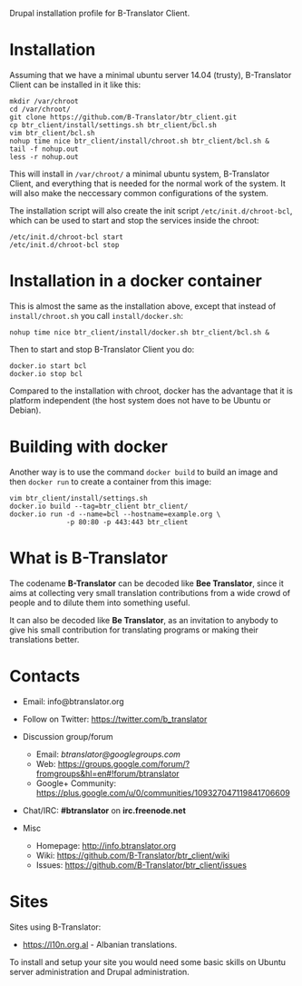 
Drupal installation profile for B-Translator Client.

* Installation

  Assuming that we have a minimal ubuntu server 14.04 (trusty),
  B-Translator Client can be installed in it like this:
  #+BEGIN_EXAMPLE
  mkdir /var/chroot
  cd /var/chroot/
  git clone https://github.com/B-Translator/btr_client.git
  cp btr_client/install/settings.sh btr_client/bcl.sh
  vim btr_client/bcl.sh
  nohup time nice btr_client/install/chroot.sh btr_client/bcl.sh &
  tail -f nohup.out
  less -r nohup.out
  #+END_EXAMPLE

  This will install in ~/var/chroot/~ a minimal ubuntu system,
  B-Translator Client, and everything that is needed for the normal
  work of the system. It will also make the neccessary common
  configurations of the system.

  The installation script will also create the init script
  ~/etc/init.d/chroot-bcl~, which can be used to start and stop the
  services inside the chroot:
  #+BEGIN_EXAMPLE
  /etc/init.d/chroot-bcl start
  /etc/init.d/chroot-bcl stop
  #+END_EXAMPLE


* Installation in a docker container

  This is almost the same as the installation above, except that
  instead of ~install/chroot.sh~ you call ~install/docker.sh~:
  #+BEGIN_EXAMPLE
  nohup time nice btr_client/install/docker.sh btr_client/bcl.sh &
  #+END_EXAMPLE

  Then to start and stop B-Translator Client you do:
  #+BEGIN_EXAMPLE
  docker.io start bcl
  docker.io stop bcl
  #+END_EXAMPLE

  Compared to the installation with chroot, docker has the advantage
  that it is platform independent (the host system does not have to be
  Ubuntu or Debian).


* Building with docker

  Another way is to use the command =docker build= to build an image
  and then =docker run= to create a container from this image:
  #+BEGIN_EXAMPLE
  vim btr_client/install/settings.sh
  docker.io build --tag=btr_client btr_client/
  docker.io run -d --name=bcl --hostname=example.org \
                -p 80:80 -p 443:443 btr_client
  #+END_EXAMPLE


* What is B-Translator

  The codename *B-Translator* can be decoded like *Bee Translator*,
  since it aims at collecting very small translation contributions
  from a wide crowd of people and to dilute them into something
  useful.

  It can also be decoded like *Be Translator*, as an invitation to
  anybody to give his small contribution for translating programs or
  making their translations better.


* Contacts

  - Email: info@btranslator.org

  - Follow on Twitter: https://twitter.com/b_translator

  - Discussion group/forum
    + Email: /btranslator@googlegroups.com/
    + Web: https://groups.google.com/forum/?fromgroups&hl=en#!forum/btranslator
    + Google+ Community: https://plus.google.com/u/0/communities/109327047119841706609

  - Chat/IRC: *#btranslator* on *irc.freenode.net*

  - Misc
    + Homepage: http://info.btranslator.org
    + Wiki: https://github.com/B-Translator/btr_client/wiki
    + Issues: https://github.com/B-Translator/btr_client/issues


* Sites

  Sites using B-Translator:
  - https://l10n.org.al - Albanian translations.

  To install and setup your site you would need some basic skills on
  Ubuntu server administration and Drupal administration.
